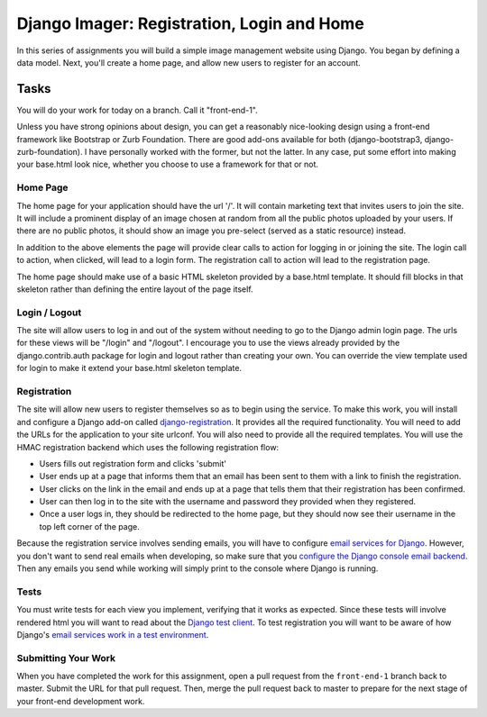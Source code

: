 .. slideconf::
    :autoslides: False

*******************************************
Django Imager: Registration, Login and Home
*******************************************

.. slide:: Django Imager: Registration, Login and Home
    :level: 1

    This document contains no slides.

In this series of assignments you will build a simple image management website using Django.
You began by defining a data model.
Next, you'll create a home page, and allow new users to register for an account.

Tasks
=====

You will do your work for today on a branch.
Call it "front-end-1".

Unless you have strong opinions about design, you can get a reasonably nice-looking design using a front-end framework like Bootstrap or Zurb Foundation.
There are good add-ons available for both (django-bootstrap3, django-zurb-foundation).
I have personally worked with the former, but not the latter.
In any case, put some effort into making your base.html look nice, whether you choose to use a framework for that or not.

Home Page
---------

The home page for your application should have the url '/'.
It will contain marketing text that invites users to join the site.
It will include a prominent display of an image chosen at random from all the public photos uploaded by your users.
If there are no public photos, it should show an image you pre-select (served as a static resource) instead.

In addition to the above elements the page will provide clear calls to action for logging in or joining the site.
The login call to action, when clicked, will lead to a login form.
The registration call to action will lead to the registration page.

The home page should make use of a basic HTML skeleton provided by a base.html template.
It should fill blocks in that skeleton rather than defining the entire layout of the page itself.

Login / Logout
--------------

The site will allow users to log in and out of the system without needing to go to the Django admin login page.
The urls for these views will be "/login" and "/logout".
I encourage you to use the views already provided by the django.contrib.auth package for login and logout rather than creating your own.
You can override the view template used for login to make it extend your base.html skeleton template.

Registration
------------

The site will allow new users to register themselves so as to begin using the service.
To make this work, you will install and configure a Django add-on called `django-registration <http://django-registration.readthedocs.org/en/stable/>`_.
It provides all the required functionality.
You will need to add the URLs for the application to your site urlconf.
You will also need to provide all the required templates.
You will use the HMAC registration backend which uses the following registration flow:

* Users fills out registration form and clicks 'submit'
* User ends up at a page that informs them that an email has been sent to them with a link to finish the registration.
* User clicks on the link in the email and ends up at a page that tells them that their registration has been confirmed.
* User can then log in to the site with the username and password they provided when they registered.
* Once a user logs in, they should be redirected to the home page, but they should now see their username in the top left corner of the page.

Because the registration service involves sending emails, you will have to configure `email services for Django <https://docs.djangoproject.com/en/1.9/topics/email/>`_.
However, you don't want to send real emails when developing, so make sure that you `configure the Django console email backend <https://docs.djangoproject.com/en/1.9/topics/email/#configuring-email-for-development>`_.
Then any emails you send while working will simply print to the console where Django is running.

Tests
-----

You must write tests for each view you implement, verifying that it works as expected.
Since these tests will involve rendered html you will want to read about the `Django test client <https://docs.djangoproject.com/en/1.9/topics/testing/tools/#the-test-client>`_.
To test registration you will want to be aware of how Django's `email services work in a test environment <https://docs.djangoproject.com/en/1.9/topics/testing/tools/#email-services>`_.

Submitting Your Work
--------------------

When you have completed the work for this assignment, open a pull request from the ``front-end-1`` branch back to master.
Submit the URL for that pull request.
Then, merge the pull request back to master to prepare for the next stage of your front-end development work.
